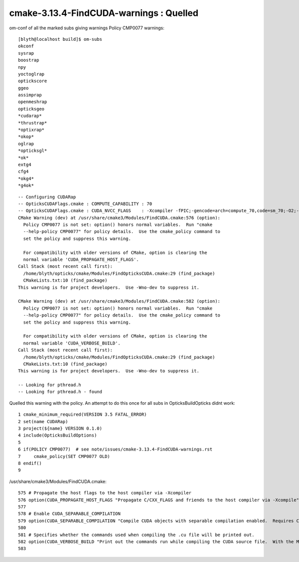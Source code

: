 cmake-3.13.4-FindCUDA-warnings : Quelled 
==========================================

om-conf of all the marked subs giving warnings Policy CMP0077 warnings::


    [blyth@localhost build]$ om-subs
    okconf
    sysrap
    boostrap
    npy
    yoctoglrap
    optickscore
    ggeo
    assimprap
    openmeshrap
    opticksgeo
    *cudarap*
    *thrustrap*
    *optixrap*
    *okop*
    oglrap
    *opticksgl*
    *ok*
    extg4
    cfg4
    *okg4*
    *g4ok*

::

    -- Configuring CUDARap
    -- OpticksCUDAFlags.cmake : COMPUTE_CAPABILITY : 70
    -- OpticksCUDAFlags.cmake : CUDA_NVCC_FLAGS    : -Xcompiler -fPIC;-gencode=arch=compute_70,code=sm_70;-O2;--use_fast_math 
    CMake Warning (dev) at /usr/share/cmake3/Modules/FindCUDA.cmake:576 (option):
      Policy CMP0077 is not set: option() honors normal variables.  Run "cmake
      --help-policy CMP0077" for policy details.  Use the cmake_policy command to
      set the policy and suppress this warning.

      For compatibility with older versions of CMake, option is clearing the
      normal variable 'CUDA_PROPAGATE_HOST_FLAGS'.
    Call Stack (most recent call first):
      /home/blyth/opticks/cmake/Modules/FindOpticksCUDA.cmake:29 (find_package)
      CMakeLists.txt:10 (find_package)
    This warning is for project developers.  Use -Wno-dev to suppress it.

    CMake Warning (dev) at /usr/share/cmake3/Modules/FindCUDA.cmake:582 (option):
      Policy CMP0077 is not set: option() honors normal variables.  Run "cmake
      --help-policy CMP0077" for policy details.  Use the cmake_policy command to
      set the policy and suppress this warning.

      For compatibility with older versions of CMake, option is clearing the
      normal variable 'CUDA_VERBOSE_BUILD'.
    Call Stack (most recent call first):
      /home/blyth/opticks/cmake/Modules/FindOpticksCUDA.cmake:29 (find_package)
      CMakeLists.txt:10 (find_package)
    This warning is for project developers.  Use -Wno-dev to suppress it.

    -- Looking for pthread.h
    -- Looking for pthread.h - found



Quelled this warning with the policy. An attempt to do this once for all subs 
in OpticksBuildOpticks didnt work::

      1 cmake_minimum_required(VERSION 3.5 FATAL_ERROR)
      2 set(name CUDARap)
      3 project(${name} VERSION 0.1.0)
      4 include(OpticksBuildOptions)
      5 
      6 if(POLICY CMP0077)  # see note/issues/cmake-3.13.4-FindCUDA-warnings.rst
      7     cmake_policy(SET CMP0077 OLD)
      8 endif()
      9 




/usr/share/cmake3/Modules/FindCUDA.cmake::

     575 # Propagate the host flags to the host compiler via -Xcompiler
     576 option(CUDA_PROPAGATE_HOST_FLAGS "Propagate C/CXX_FLAGS and friends to the host compiler via -Xcompile" ON)
     577 
     578 # Enable CUDA_SEPARABLE_COMPILATION
     579 option(CUDA_SEPARABLE_COMPILATION "Compile CUDA objects with separable compilation enabled.  Requires CUDA 5.0+" OFF)
     580 
     581 # Specifies whether the commands used when compiling the .cu file will be printed out.
     582 option(CUDA_VERBOSE_BUILD "Print out the commands run while compiling the CUDA source file.  With the Makefile generator this defaults to VERBOSE variable specified on the command line, but can be forced on with this option." OFF)
     583 
       
        

